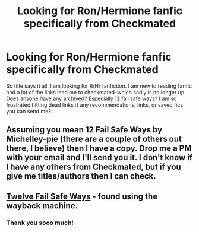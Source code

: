 #+TITLE: Looking for Ron/Hermione fanfic specifically from Checkmated

* Looking for Ron/Hermione fanfic specifically from Checkmated
:PROPERTIES:
:Author: itsthesamewithatart
:Score: 2
:DateUnix: 1489510017.0
:DateShort: 2017-Mar-14
:FlairText: Request
:END:
So title says it all. I am looking for R/Hr fanfiction. I am new to reading fanfic and a lot of the links lead me to checkmated--which sadly is no longer up. Does anyone have any archived? Especially 12 fail safe ways? I am so frustrated hitting dead links :( any recommendations, links, or saved fics you can send me?


** Assuming you mean 12 Fail Safe Ways by Michelley-pie (there are a couple of others out there, I believe) then I have a copy. Drop me a PM with your email and I'll send you it. I don't know if I have any others from Checkmated, but if you give me titles/authors then I can check.
:PROPERTIES:
:Author: SilverCookieDust
:Score: 2
:DateUnix: 1489526009.0
:DateShort: 2017-Mar-15
:END:


** [[http://web.archive.org/web/20071026115832/http://www.checkmated.com/story.php?story=9623&chapter=1][Twelve Fail Safe Ways]] - found using the wayback machine.
:PROPERTIES:
:Score: 2
:DateUnix: 1489536065.0
:DateShort: 2017-Mar-15
:END:

*** Thank you sooo much!
:PROPERTIES:
:Author: itsthesamewithatart
:Score: 1
:DateUnix: 1489540401.0
:DateShort: 2017-Mar-15
:END:
